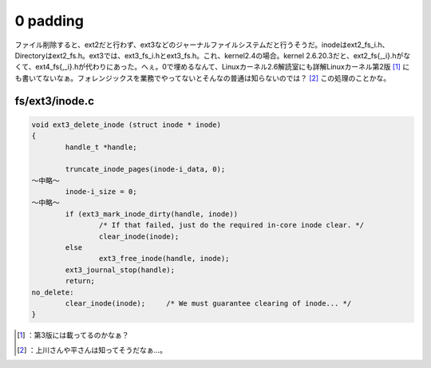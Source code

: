 ﻿0 padding
##################


ファイル削除すると、ext2だと行わず、ext3などのジャーナルファイルシステムだと行うそうだ。inodeはext2_fs_i.h、Directoryはext2_fs.h。ext3では、ext3_fs_i.hとext3_fs.h。これ、kernel2.4の場合。kernel 2.6.20.3だと、ext2_fs{,_i}.hがなくて、ext4_fs{,_i}.hが代わりにあった。へぇ。0で埋めるなんて、Linuxカーネル2.6解読室にも詳解Linuxカーネル第2版 [#]_ にも書いてないなぁ。フォレンジックスを業務でやってないとそんなの普通は知らないのでは？ [#]_ 
この処理のことかな。

fs/ext3/inode.c
**************************



.. code-block:: none

   void ext3_delete_inode (struct inode * inode)
   {
           handle_t *handle;
   
           truncate_inode_pages(inode-i_data, 0);
   ～中略～
           inode-i_size = 0;
   ～中略～
           if (ext3_mark_inode_dirty(handle, inode))
                   /* If that failed, just do the required in-core inode clear. */
                   clear_inode(inode);
           else
                   ext3_free_inode(handle, inode);
           ext3_journal_stop(handle);
           return;
   no_delete:
           clear_inode(inode);     /* We must guarantee clearing of inode... */
   }



.. image:: http://images-jp.amazon.com/images/P/4797338261.09.THUMBZZZ.jpg
   :alt: Linuxカーネル2.6解読室


.. image:: http://images-jp.amazon.com/images/P/4873111331.09.THUMBZZZ.jpg
   :alt: 詳解Linuxカーネル 第2版




.. [#] ：第3版には載ってるのかなぁ？
.. [#] ：上川さんや平さんは知ってそうだなぁ…。



.. author:: mkouhei
.. categories:: Unix/Linux, 
.. tags::
.. comments::


